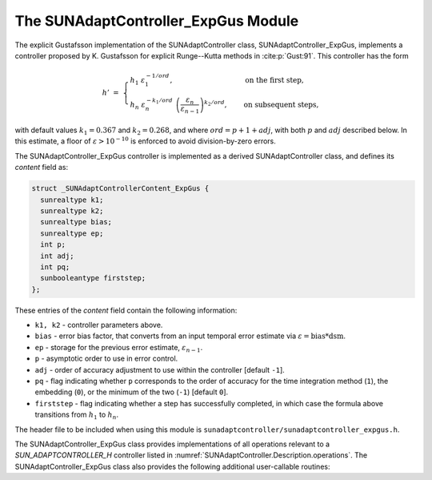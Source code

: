 ..
   Programmer(s): Daniel R. Reynolds @ SMU
   ----------------------------------------------------------------
   SUNDIALS Copyright Start
   Copyright (c) 2002-2023, Lawrence Livermore National Security
   and Southern Methodist University.
   All rights reserved.

   See the top-level LICENSE and NOTICE files for details.

   SPDX-License-Identifier: BSD-3-Clause
   SUNDIALS Copyright End
   ----------------------------------------------------------------

.. _SUNAdaptController.ExpGus:

The SUNAdaptController_ExpGus Module
======================================

The explicit Gustafsson implementation of the SUNAdaptController class,
SUNAdaptController_ExpGus, implements a controller proposed by K. Gustafsson for
explicit Runge--Kutta methods in :cite:p:`Gust:91`.  This controller has the
form

.. math::
   h' \;=\; \begin{cases}
      h_1\; \varepsilon_1^{-1/ord}, &\quad\text{on the first step}, \\
      h_n\; \varepsilon_n^{-k_1/ord}\;
        \left(\dfrac{\varepsilon_n}{\varepsilon_{n-1}}\right)^{k_2/ord}, &
      \quad\text{on subsequent steps},
   \end{cases}

with default values :math:`k_1=0.367` and :math:`k_2=0.268`, and where :math:`ord = p+1+adj`,
with both :math:`p` and :math:`adj` described below. In this estimate, a floor of
:math:`\varepsilon > 10^{-10}` is enforced to avoid division-by-zero errors.

The SUNAdaptController_ExpGus controller is implemented as a derived SUNAdaptController class,
and defines its *content* field as:

.. code-block:: c

   struct _SUNAdaptControllerContent_ExpGus {
     sunrealtype k1;
     sunrealtype k2;
     sunrealtype bias;
     sunrealtype ep;
     int p;
     int adj;
     int pq;
     sunbooleantype firststep;
   };

These entries of the *content* field contain the following information:

* ``k1, k2`` - controller parameters above.

* ``bias`` - error bias factor, that converts from an input temporal error
  estimate via :math:`\varepsilon = \text{bias}*\text{dsm}`.

* ``ep`` - storage for the previous error estimate, :math:`\varepsilon_{n-1}`.

* ``p`` - asymptotic order to use in error control.

* ``adj`` - order of accuracy adjustment to use within the controller [default ``-1``].

* ``pq`` - flag indicating whether ``p`` corresponds to the order of accuracy
  for the time integration method (``1``), the embedding (``0``), or the
  minimum of the two (``-1``) [default ``0``].

* ``firststep`` - flag indicating whether a step has successfully completed, in which
  case the formula above transitions from :math:`h_1` to :math:`h_n`.

The header file to be included when using this module is
``sunadaptcontroller/sunadaptcontroller_expgus.h``.


The SUNAdaptController_ExpGus class provides implementations of all operations
relevant to a `SUN_ADAPTCONTROLLER_H` controller listed in
:numref:`SUNAdaptController.Description.operations`. The
SUNAdaptController_ExpGus class also provides the following additional user-callable
routines:


.. c:function:: SUNAdaptController SUNAdaptController_ExpGus(SUNContext sunctx)

   This constructor function creates and allocates memory for a SUNAdaptController_ExpGus
   object, and inserts its default parameters.

   :param sunctx: the current :c:type:`SUNContext` object.
   :return: if successful, a usable :c:type:`SUNAdaptController` object; otherwise it will return ``NULL``.

   Usage:

   .. code-block:: c

      SUNAdaptController C = SUNAdaptController_ExpGus(sunctx);

.. c:function:: int SUNAdaptController_SetParams_ExpGus(SUNAdaptController C, int pq, sunrealtype k1, sunrealtype k2)

   :param C: the SUNAdaptController_ExpGus object
   :param pq: the integer parameter indicating how to interpret the method and embedding orders of accuracy
   :param k1: parameter used within the controller time step estimate (only stored if non-negative)
   :param k2: parameter used within the controller time step estimate (only stored if non-negative)
   :return: error code indication success or failure (see :numref:`SUNAdaptController.Description.errorCodes`).

   Usage:

   .. code-block:: c

      retval = SUNAdaptController_SetParams_ExpGus(C, -1, 0.4, 0.25);

